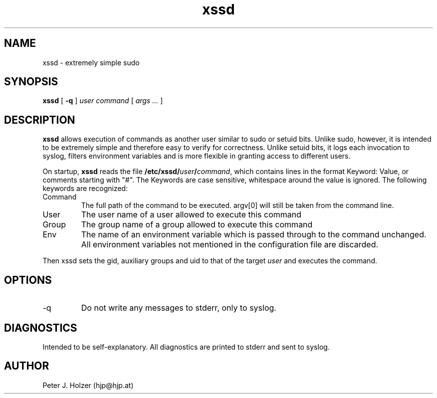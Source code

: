 .\" $Id: xssd.1,v 1.4 2002-11-29 11:59:57 hjp Exp $
.TH xssd 1
.SH NAME
xssd - extremely simple sudo
.SH SYNOPSIS
.B xssd
[
.B \-q
]
.I user
.I command
[
.I args ...
]
.SH DESCRIPTION
.B xssd
allows execution of commands as another user similar to sudo or setuid bits. 
Unlike sudo, however, it is intended to be extremely simple and
therefore easy to verify for correctness. Unlike setuid bits, it logs
each invocation to syslog, filters environment variables and is more
flexible in granting access to different users.
.PP
On startup, 
.B xssd
reads the file \fB/etc/xssd/\fIuser\fB/\fIcommand\fR, which contains
lines in the format Keyword: Value, or comments starting with "#".
The Keywords are case sensitive, whitespace around the value is ignored.
The following keywords are recognized:
.TP
Command
The full path of the command to be executed. argv[0] will still be taken
from the command line.
.TP
User
The user name of a user allowed to execute this command
.TP
Group
The group name of a group allowed to execute this command
.TP
Env
The name of an environment variable which is passed through to the
command unchanged. All environment variables not mentioned in the
configuration file are discarded.
.PP
Then xssd sets the gid, auxiliary groups and uid to that of the target 
.I user
and executes the command.
.SH OPTIONS
.TP
\-q
Do not write any messages to stderr, only to syslog.
.SH DIAGNOSTICS
Intended to be self-explanatory. All diagnostics are printed to stderr
and sent to syslog.
.SH AUTHOR
Peter J. Holzer (hjp@hjp.at)
.\" $Log: xssd.1,v $
.\" Revision 1.4  2002-11-29 11:59:57  hjp
.\" Added -q option
.\"
.\" Revision 1.3  2002/01/23 00:35:31  hjp
.\" fixed syntax error .TP commands
.\"
.\" Revision 1.2  2001/11/19 08:23:03  hjp
.\" Croak on unknown keywords. Made Comments explicit.
.\" Thanks to Bernd Petrovitsch for the patch.
.\"
.\" Revision 1.1  2001/11/12 10:24:55  hjp
.\" Pre-Release
.\"
.\"
.\" vim:tw=72
